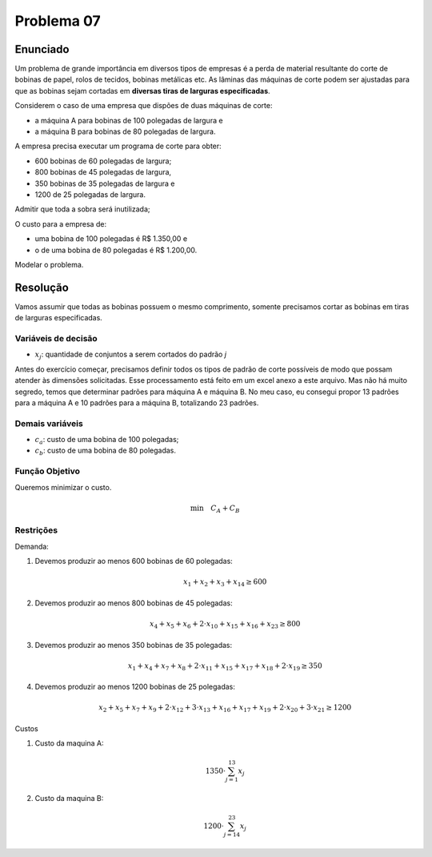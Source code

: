 Problema 07
===========

Enunciado
---------

Um problema de grande importância em diversos tipos de empresas é a perda de material resultante do corte de bobinas de papel, rolos de tecidos, bobinas metálicas etc.
As lâminas das máquinas de corte podem ser ajustadas para que as bobinas sejam cortadas em **diversas tiras de larguras especificadas**.

Considerem o caso de uma empresa que dispões de duas máquinas de corte:

- a máquina A para bobinas de 100 polegadas de largura e
- a máquina B para bobinas de 80 polegadas de largura.

A empresa precisa executar um programa de corte para obter:

- 600 bobinas de 60 polegadas de largura;
- 800 bobinas de 45 polegadas de largura,
- 350 bobinas de 35 polegadas de largura e
- 1200 de 25 polegadas de largura.

Admitir que toda a sobra será inutilizada;

O custo para a empresa de:

- uma bobina de 100 polegadas é R$ 1.350,00 e
- o de uma bobina de 80 polegadas é R$ 1.200,00.

Modelar o problema.

Resolução
---------

Vamos assumir que todas as bobinas possuem o mesmo comprimento, somente precisamos cortar as bobinas em tiras de larguras especificadas.

Variáveis de decisão
^^^^^^^^^^^^^^^^^^^^

- :math:`x_{j}`: quantidade de conjuntos a serem cortados do padrão `j`

Antes do exercício começar, precisamos definir todos os tipos de padrão de corte possíveis de modo que possam atender às dimensões solicitadas.
Esse processamento está feito em um excel anexo a este arquivo.
Mas não há muito segredo, temos que determinar padrões para máquina A e máquina B.
No meu caso, eu consegui propor 13 padrões para a máquina A e 10 padrões para a máquina B, totalizando 23 padrões.


Demais variáveis
^^^^^^^^^^^^^^^^

- :math:`c_{a}`: custo de uma bobina de 100 polegadas;	
- :math:`c_{b}`: custo de uma bobina de 80 polegadas.


Função Objetivo
^^^^^^^^^^^^^^^

Queremos minimizar o custo.

.. math::

    \text{min} \quad C_{A} + C_{B}

Restrições
^^^^^^^^^^

Demanda:

#. Devemos produzir ao menos 600 bobinas de 60 polegadas:

    .. math::

        x_{1} + x_{2} + x_{3} + x_{14} \geq 600

#. Devemos produzir ao menos 800 bobinas de 45 polegadas:

    .. math::

        x_{4} + x_{5} + x_{6} + 2 \cdot x_{10} + x_{15} + x_{16} + x_{23} \geq 800

#. Devemos produzir ao menos 350 bobinas de 35 polegadas:
    
    .. math::

        x_{1} + x_{4} + x_{7} + x_{8} + 2\cdot x_{11} + x_{15} + x_{17} + x_{18} + 2 \cdot x_{19} \geq 350

#. Devemos produzir ao menos 1200 bobinas de 25 polegadas:

    .. math::

        x_{2} + x_{5} + x_{7} + x_{9} + 2\cdot x_{12} + 3\cdot x_{13} + x_{16} + x_{17} + x_{19} + 2\cdot x_{20} + 3\cdot x_{21} \geq 1200


Custos

#. Custo da maquina A:

    .. math::

        1350 \cdot \sum_{j=1}^{13} x_{j}

#. Custo da maquina B:

    .. math::

        1200 \cdot \sum_{j=14}^{23} x_{j}

